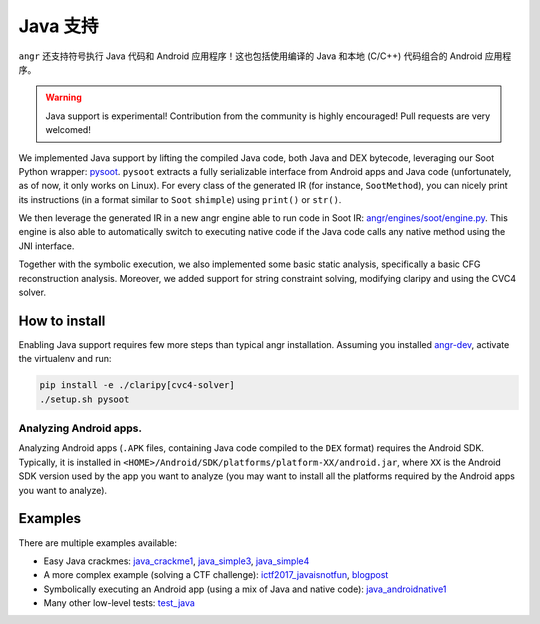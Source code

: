 Java 支持
============

``angr`` 还支持符号执行 Java 代码和 Android 应用程序！这也包括使用编译的 Java 和本地 (C/C++) 代码组合的 Android 应用程序。

.. warning::
   Java support is experimental! Contribution from the community is highly
   encouraged! Pull requests are very welcomed!

We implemented Java support by lifting the compiled Java code, both Java and DEX
bytecode, leveraging our Soot Python wrapper: `pysoot
<https://github.com/angr/pysoot>`_. ``pysoot`` extracts a fully serializable
interface from Android apps and Java code (unfortunately, as of now, it only
works on Linux). For every class of the generated IR (for instance,
``SootMethod``), you can nicely print its instructions (in a format similar to
``Soot`` ``shimple``) using ``print()`` or ``str()``.

We then leverage the generated IR in a new angr engine able to run code in Soot
IR: `angr/engines/soot/engine.py
<https://github.com/angr/angr/blob/master/angr/engines/soot/engine.py>`_. This
engine is also able to automatically switch to executing native code if the Java
code calls any native method using the JNI interface.

Together with the symbolic execution, we also implemented some basic static
analysis, specifically a basic CFG reconstruction analysis. Moreover, we added
support for string constraint solving, modifying claripy and using the CVC4
solver.

How to install
--------------

Enabling Java support requires few more steps than typical angr installation.
Assuming you installed `angr-dev <https://github.com/angr/angr-dev>`_, activate
the virtualenv and run:

.. code-block:: bash

   pip install -e ./claripy[cvc4-solver]
   ./setup.sh pysoot

Analyzing Android apps.
~~~~~~~~~~~~~~~~~~~~~~~

Analyzing Android apps (``.APK`` files, containing Java code compiled to the
``DEX`` format) requires the Android SDK. Typically, it is installed in
``<HOME>/Android/SDK/platforms/platform-XX/android.jar``, where ``XX`` is the
Android SDK version used by the app you want to analyze (you may want to install
all the platforms required by the Android apps you want to analyze).

Examples
--------

There are multiple examples available:


* Easy Java crackmes: `java_crackme1
  <https://github.com/angr/angr-examples/tree/master/examples/java_crackme1>`_,
  `java_simple3
  <https://github.com/angr/angr-examples/tree/master/examples/java_simple3>`_,
  `java_simple4
  <https://github.com/angr/angr-examples/tree/master/examples/java_simple4>`_
* A more complex example (solving a CTF challenge): `ictf2017_javaisnotfun
  <https://github.com/angr/angr-examples/tree/master/examples/ictf2017_javaisnotfun>`_,
  `blogpost <https://angr.io/blog/java_angr/>`_
* Symbolically executing an Android app (using a mix of Java and native code):
  `java_androidnative1
  <https://github.com/angr/angr-examples/tree/master/examples/java_androidnative1>`_
* Many other low-level tests: `test_java
  <https://github.com/angr/angr/blob/master/tests/engines/test_java.py>`_
